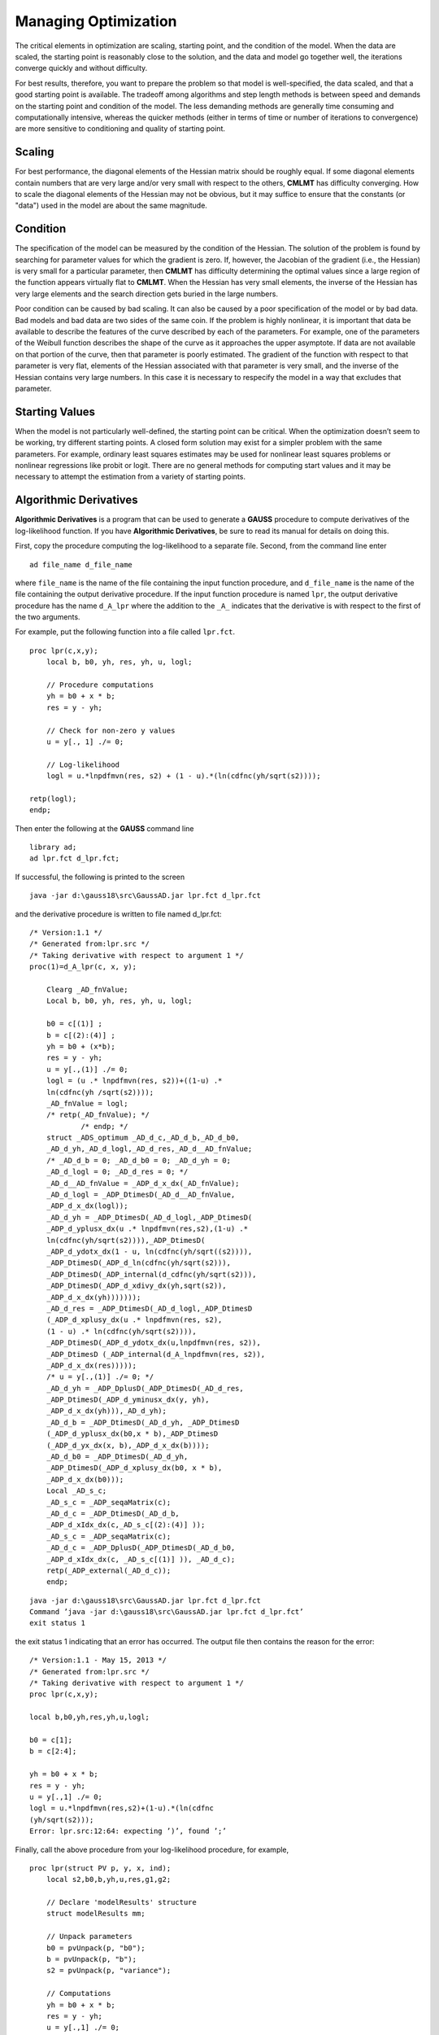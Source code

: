 Managing Optimization
======================

The critical elements in optimization are scaling, starting point, and the condition of the model. When the data are scaled, the starting point is reasonably close to the solution, and the data and
model go together well, the iterations converge quickly and without difficulty.

For best results, therefore, you want to prepare the problem so that model is well-specified, the data scaled, and that a good starting point is available.
The tradeoff among algorithms and step length methods is between speed and demands on the starting point and condition of the model. The less demanding methods are generally time
consuming and computationally intensive, whereas the quicker methods (either in terms of time or number of iterations to convergence) are more sensitive to conditioning and quality of starting point.

Scaling
----------

For best performance, the diagonal elements of the Hessian matrix should be roughly equal. If some diagonal elements contain numbers that are very large and/or very small with respect to the others, **CMLMT** has difficulty converging. How to scale the diagonal elements of the Hessian may not be obvious, but it may suffice to ensure that the constants (or "data") used in the model are about the same magnitude.

Condition
----------

The specification of the model can be measured by the condition of the Hessian. The solution of the problem is found by searching for parameter values for which the gradient is zero. If, however, the Jacobian of the gradient (i.e., the Hessian) is very small for a particular parameter, then **CMLMT** has difficulty determining the optimal values since a large region of the function appears virtually flat to **CMLMT**. When the Hessian has very small elements, the inverse of the Hessian has very large elements and the search
direction gets buried in the large numbers.

Poor condition can be caused by bad scaling. It can also be caused by a poor specification of the model or by bad data. Bad models and bad data are two sides of the same coin. If the problem is highly nonlinear, it is important that data be available to describe the features of the curve described by each of the parameters. For example, one of the parameters of the Weibull function describes the shape of the curve as it approaches the upper asymptote. If data are not available on that portion of the curve, then that parameter is poorly estimated. The gradient of the function with respect to that parameter is very flat, elements of the Hessian associated with that parameter is very small, and the inverse of the Hessian contains very large numbers. In this case it is necessary to respecify the model in a way that excludes that parameter.

Starting Values
----------------
When the model is not particularly well-defined, the starting point can be critical. When the optimization doesn’t seem to be working, try different starting points. A closed form solution may exist for a simpler problem with the same parameters. For example, ordinary least squares estimates may be used for nonlinear least squares problems or nonlinear regressions like probit or logit. There are no general methods for computing start values and it may be necessary to attempt the estimation from a variety of starting points.

Algorithmic Derivatives 
------------------------
**Algorithmic Derivatives** is a program that can be used to generate a **GAUSS** procedure to compute derivatives of the log-likelihood function. If you have **Algorithmic Derivatives**, be sure to read its manual for details on doing this.

First, copy the procedure computing the log-likelihood to a separate file. Second, from the
command line enter

::

    ad file_name d_file_name

where ``file_name`` is the name of the file containing the input function procedure, and ``d_file_name`` is the name of the file containing the output derivative procedure. If the input function procedure is named ``lpr``, the output derivative procedure has the name ``d_A_lpr`` where the addition to the ``_A_`` indicates that the derivative is with respect to the first of the two arguments.

For example, put the following function into a file called ``lpr.fct``.

::

    proc lpr(c,x,y);
        local b, b0, yh, res, yh, u, logl;

        // Procedure computations
        yh = b0 + x * b;
        res = y - yh;

        // Check for non-zero y values 
        u = y[., 1] ./= 0;

        // Log-likelihood
        logl = u.*lnpdfmvn(res, s2) + (1 - u).*(ln(cdfnc(yh/sqrt(s2))));

    retp(logl);
    endp;   

Then enter the following at the **GAUSS** command line

::

    library ad;
    ad lpr.fct d_lpr.fct;

If successful, the following is printed to the screen

::
    
    java -jar d:\gauss18\src\GaussAD.jar lpr.fct d_lpr.fct

and the derivative procedure is written to file named d_lpr.fct:

::

    /* Version:1.1 */
    /* Generated from:lpr.src */
    /* Taking derivative with respect to argument 1 */
    proc(1)=d_A_lpr(c, x, y);
    
        Clearg _AD_fnValue;
        Local b, b0, yh, res, yh, u, logl;
    
        b0 = c[(1)] ;
        b = c[(2):(4)] ;
        yh = b0 + (x*b);
        res = y - yh;
        u = y[.,(1)] ./= 0;
        logl = (u .* lnpdfmvn(res, s2))+((1-u) .*
        ln(cdfnc(yh /sqrt(s2))));
        _AD_fnValue = logl;
        /* retp(_AD_fnValue); */
                /* endp; */
        struct _ADS_optimum _AD_d_c,_AD_d_b,_AD_d_b0,
        _AD_d_yh,_AD_d_logl,_AD_d_res,_AD_d__AD_fnValue;
        /* _AD_d_b = 0; _AD_d_b0 = 0; _AD_d_yh = 0;
        _AD_d_logl = 0; _AD_d_res = 0; */
        _AD_d__AD_fnValue = _ADP_d_x_dx(_AD_fnValue);
        _AD_d_logl = _ADP_DtimesD(_AD_d__AD_fnValue,
        _ADP_d_x_dx(logl));
        _AD_d_yh = _ADP_DtimesD(_AD_d_logl,_ADP_DtimesD(
        _ADP_d_yplusx_dx(u .* lnpdfmvn(res,s2),(1-u) .*
        ln(cdfnc(yh/sqrt(s2)))),_ADP_DtimesD(
        _ADP_d_ydotx_dx(1 - u, ln(cdfnc(yh/sqrt((s2)))),
        _ADP_DtimesD(_ADP_d_ln(cdfnc(yh/sqrt(s2))),
        _ADP_DtimesD(_ADP_internal(d_cdfnc(yh/sqrt(s2))),
        _ADP_DtimesD(_ADP_d_xdivy_dx(yh,sqrt(s2)),
        _ADP_d_x_dx(yh)))))));
        _AD_d_res = _ADP_DtimesD(_AD_d_logl,_ADP_DtimesD
        (_ADP_d_xplusy_dx(u .* lnpdfmvn(res, s2),
        (1 - u) .* ln(cdfnc(yh/sqrt(s2)))),
        _ADP_DtimesD(_ADP_d_ydotx_dx(u,lnpdfmvn(res, s2)),
        _ADP_DtimesD (_ADP_internal(d_A_lnpdfmvn(res, s2)),
        _ADP_d_x_dx(res)))));
        /* u = y[.,(1)] ./= 0; */
        _AD_d_yh = _ADP_DplusD(_ADP_DtimesD(_AD_d_res,
        _ADP_DtimesD(_ADP_d_yminusx_dx(y, yh),
        _ADP_d_x_dx(yh))),_AD_d_yh);
        _AD_d_b = _ADP_DtimesD(_AD_d_yh, _ADP_DtimesD
        (_ADP_d_yplusx_dx(b0,x * b),_ADP_DtimesD
        (_ADP_d_yx_dx(x, b),_ADP_d_x_dx(b))));
        _AD_d_b0 = _ADP_DtimesD(_AD_d_yh,
        _ADP_DtimesD(_ADP_d_xplusy_dx(b0, x * b),
        _ADP_d_x_dx(b0)));
        Local _AD_s_c;
        _AD_s_c = _ADP_seqaMatrix(c);
        _AD_d_c = _ADP_DtimesD(_AD_d_b,
        _ADP_d_xIdx_dx(c,_AD_s_c[(2):(4)] ));
        _AD_s_c = _ADP_seqaMatrix(c);
        _AD_d_c = _ADP_DplusD(_ADP_DtimesD(_AD_d_b0,
        _ADP_d_xIdx_dx(c, _AD_s_c[(1)] )), _AD_d_c);
        retp(_ADP_external(_AD_d_c));
        endp;

::

    java -jar d:\gauss18\src\GaussAD.jar lpr.fct d_lpr.fct
    Command ’java -jar d:\gauss18\src\GaussAD.jar lpr.fct d_lpr.fct’
    exit status 1

the exit status 1 indicating that an error has occurred. The output file then contains the reason for the error:

::

    /* Version:1.1 - May 15, 2013 */
    /* Generated from:lpr.src */
    /* Taking derivative with respect to argument 1 */
    proc lpr(c,x,y);
    
    local b,b0,yh,res,yh,u,logl;
    
    b0 = c[1];
    b = c[2:4];

    yh = b0 + x * b;
    res = y - yh;
    u = y[.,1] ./= 0;
    logl = u.*lnpdfmvn(res,s2)+(1-u).*(ln(cdfnc
    (yh/sqrt(s2)));
    Error: lpr.src:12:64: expecting ’)’, found ’;’

Finally, call the above procedure from your log-likelihood procedure, for example,

::

    proc lpr(struct PV p, y, x, ind);
        local s2,b0,b,yh,u,res,g1,g2;
        
        // Declare 'modelResults' structure
        struct modelResults mm;
        
        // Unpack parameters 
        b0 = pvUnpack(p, "b0");
        b = pvUnpack(p, "b");
        s2 = pvUnpack(p, "variance");
        
        // Computations 
        yh = b0 + x * b;
        res = y - yh;
        u = y[.,1] ./= 0;
        
        // Computed function values
        if ind[1];
            mm.function = u.*lnpdfmvn(res,s2) + (1-u).*
            (ln(cdfnc(yh/sqrt(s2))));
        endif;
        
        // Compute gradient using AD function
        if ind[2];
            mm.gradient = d_A_lpr(pvGetParvector(p),y,x);
        endif;
        
        retp(mm);
        endp;